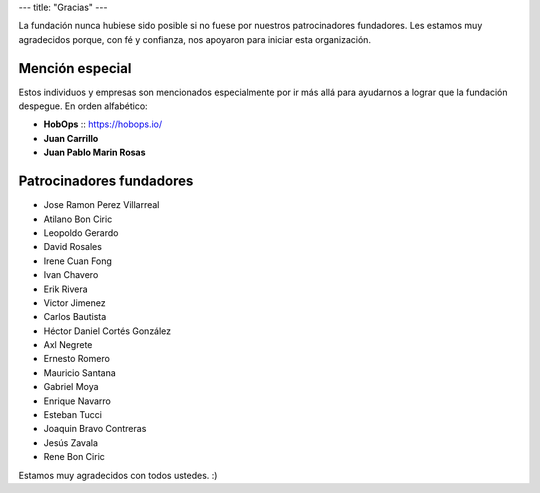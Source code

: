 ---
title: "Gracias"
---

La fundación nunca hubiese sido posible si no fuese por nuestros patrocinadores fundadores. Les estamos muy agradecidos porque, con
fé y confianza, nos apoyaron para iniciar esta organización.

Mención especial
================
Estos individuos y empresas son mencionados especialmente por ir más allá para ayudarnos a lograr que la fundación despegue. En
orden alfabético:

* **HobOps** :: https://hobops.io/
* **Juan Carrillo**
* **Juan Pablo Marin Rosas**

Patrocinadores fundadores
=========================

* Jose Ramon Perez Villarreal
* Atilano Bon Ciric
* Leopoldo Gerardo
* David Rosales
* Irene Cuan Fong
* Ivan Chavero
* Erik Rivera
* Victor Jimenez
* Carlos Bautista
* Héctor Daniel Cortés González
* Axl Negrete
* Ernesto Romero
* Mauricio Santana
* Gabriel Moya
* Enrique Navarro
* Esteban Tucci
* Joaquin Bravo Contreras
* Jesús Zavala
* Rene Bon Ciric

Estamos muy agradecidos con todos ustedes. :)

